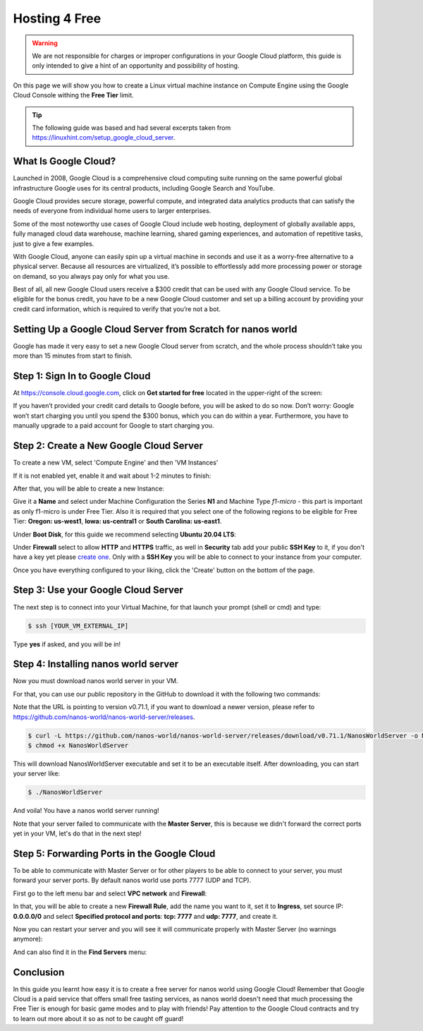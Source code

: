.. _Hosting4Free:

**************
Hosting 4 Free
**************


.. warning:: We are not responsible for charges or improper configurations in your Google Cloud platform, this guide is only intended to give a hint of an opportunity and possibility of hosting.

On this page we will show you how to create a Linux virtual machine instance on Compute Engine using the Google Cloud Console withing the **Free Tier** limit.

.. tip:: The following guide was based and had several excerpts taken from https://linuxhint.com/setup_google_cloud_server.


What Is Google Cloud?
---------------------

.. image:: https://i.imgur.com/3eVNk0r.png

Launched in 2008, Google Cloud is a comprehensive cloud computing suite running on the same powerful global infrastructure Google uses for its central products, including Google Search and YouTube.

Google Cloud provides secure storage, powerful compute, and integrated data analytics products that can satisfy the needs of everyone from individual home users to larger enterprises.

Some of the most noteworthy use cases of Google Cloud include web hosting, deployment of globally available apps, fully managed cloud data warehouse, machine learning, shared gaming experiences, and automation of repetitive tasks, just to give a few examples.

With Google Cloud, anyone can easily spin up a virtual machine in seconds and use it as a worry-free alternative to a physical server. Because all resources are virtualized, it’s possible to effortlessly add more processing power or storage on demand, so you always pay only for what you use.

Best of all, all new Google Cloud users receive a $300 credit that can be  used with any Google Cloud service. To be eligible for the bonus credit, you have to be a new Google Cloud customer and set up a billing account by providing your credit card information, which is required to verify that you’re not a bot.


Setting Up a Google Cloud Server from Scratch for nanos world
-------------------------------------------------------------

Google has made it very easy to set a new Google Cloud server from scratch, and the whole process shouldn’t take you more than 15 minutes from start to finish.


Step 1: Sign In to Google Cloud
-------------------------------

At https://console.cloud.google.com, click on **Get started for free** located in the upper-right of the screen:

.. image:: https://i.imgur.com/9cxYaCV.png

If you haven’t provided your credit card details to Google before, you will be asked to do so now. Don’t worry: Google won’t start charging you until you spend the $300 bonus, which you can do within a year. Furthermore, you have to manually upgrade to a paid account for Google to start charging you.

.. image:: https://i.imgur.com/QDGnsUA.png


Step 2: Create a New Google Cloud Server
----------------------------------------

To create a new VM, select 'Compute Engine' and then 'VM Instances'

.. image:: https://i.imgur.com/BQHBtxe.png

If it is not enabled yet, enable it and wait about 1-2 minutes to finish:

.. image:: https://i.imgur.com/cayviUm.png

After that, you will be able to create a new Instance:

.. image:: https://i.imgur.com/fiF4vLO.png

Give it a **Name** and select under Machine Configuration the Series **N1** and Machine Type *f1-micro* - this part is important as only f1-micro is under Free Tier.
Also it is required that you select one of the following regions to be eligible for Free Tier: **Oregon: us-west1**, **Iowa: us-central1** or **South Carolina: us-east1**.

.. image:: https://i.imgur.com/aBEgqMQ.png

Under **Boot Disk**, for this guide we recommend selecting **Ubuntu 20.04 LTS**:

.. image:: https://i.imgur.com/KEqSGF9.png

Under **Firewall** select to allow **HTTP** and **HTTPS** traffic, as well in **Security** tab add your public **SSH Key** to it, if you don't have a key yet please `create one <https://docs.github.com/en/github/authenticating-to-github/generating-a-new-ssh-key-and-adding-it-to-the-ssh-agent>`_. Only with a **SSH Key** you will be able to connect to your instance from your computer.

.. image:: https://i.imgur.com/ljgZvFb.png

Once you have everything configured to your liking, click the 'Create' button on the bottom of the page.


Step 3: Use your Google Cloud Server
------------------------------------

.. image:: https://i.imgur.com/ZjjorqI.png

The next step is to connect into your Virtual Machine, for that launch your prompt (shell or cmd) and type:

.. code-block:: console

   $ ssh [YOUR_VM_EXTERNAL_IP]

.. image:: https://i.imgur.com/jgWm847.png

Type **yes** if asked, and you will be in!

.. image:: https://i.imgur.com/89QW9tB.png


Step 4: Installing nanos world server
-------------------------------------

Now you must download nanos world server in your VM.

For that, you can use our public repository in the GitHub to download it with the following two commands:

Note that the URL is pointing to version v0.71.1, if you want to download a newer version, please refer to https://github.com/nanos-world/nanos-world-server/releases.

.. code-block:: console

   $ curl -L https://github.com/nanos-world/nanos-world-server/releases/download/v0.71.1/NanosWorldServer -o NanosWorldServer
   $ chmod +x NanosWorldServer

This will download NanosWorldServer executable and set it to be an executable itself. After downloading, you can start your server like:

.. code-block:: console

   $ ./NanosWorldServer

.. image:: https://i.imgur.com/mrh6Nk9.png

And voila! You have a nanos world server running!

Note that your server failed to communicate with the **Master Server**, this is because we didn't forward the correct ports yet in your VM, let's do that in the next step!


Step 5: Forwarding Ports in the Google Cloud
--------------------------------------------

To be able to communicate with Master Server or for other players to be able to connect to your server, you must forward your server ports. By default nanos world use ports 7777 (UDP and TCP).

First go to the left menu bar and select **VPC network** and **Firewall**:

.. image:: https://i.imgur.com/UsvSYHd.png

In that, you will be able to create a new **Firewall Rule**, add the name you want to it, set it to **Ingress**, set source IP: **0.0.0.0/0** and select **Specified protocol and ports**: **tcp: 7777** and **udp: 7777**, and create it.

.. image:: https://i.imgur.com/nUEBuEj.png

.. image:: https://i.imgur.com/RAotwW3.png

Now you can restart your server and you will see it will communicate properly with Master Server (no warnings anymore):

.. image:: https://i.imgur.com/G1THOPt.png

And can also find it in the **Find Servers** menu:

.. image:: https://i.imgur.com/XETpjCV.png


Conclusion
----------

In this guide you learnt how easy it is to create a free server for nanos world using Google Cloud! Remember that Google Cloud is a paid service that offers small free tasting services, as nanos world doesn't need that much processing the Free Tier is enough for basic game modes and to play with friends! Pay attention to the Google Cloud contracts and try to learn out more about it so as not to be caught off guard!
